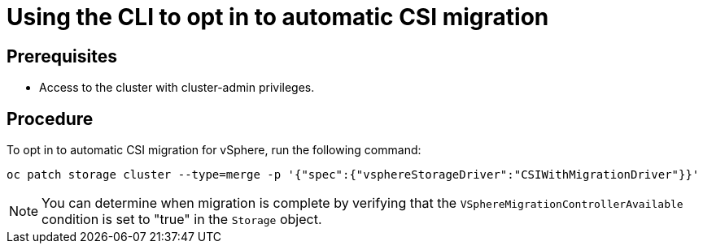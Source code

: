 // Module included in the following assemblies:
//
// * storage/container_storage_interface/persistent-storage-csi-migration.adoc

:_mod-docs-content-type: PROCEDURE
[id="persistent-storage-csi-migration-sc-vsphere-enabling-migration-cli_{context}"]
= Using the CLI to opt in to automatic CSI migration

== Prerequisites

* Access to the cluster with cluster-admin privileges.

== Procedure

To opt in to automatic CSI migration for vSphere, run the following command:

[source, cli]
----
oc patch storage cluster --type=merge -p '{"spec":{"vsphereStorageDriver":"CSIWithMigrationDriver"}}'
----

[NOTE]
====
You can determine when migration is complete by verifying that the `VSphereMigrationControllerAvailable` condition is set to "true" in the `Storage` object.
====
